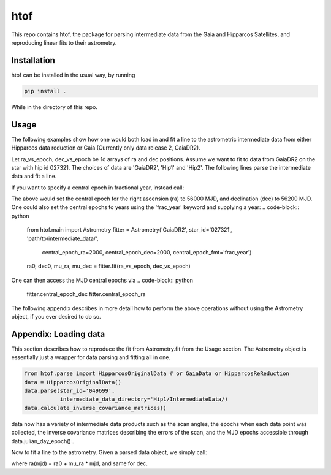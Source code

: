 htof
===============

This repo contains htof, the package for parsing intermediate data from the Gaia and
Hipparcos Satellites, and reproducing linear fits to their astrometry.

.. image:: https://coveralls.io/repos/github/gmbrandt/HTOF/badge.svg?branch=master
    :target: https://coveralls.io/github/gmbrandt/HTOF?branch=master

.. image:: https://travis-ci.org/gmbrandt/HTOF.svg?branch=master
    :target: https://travis-ci.org/gmbrandt/HTOF


Installation
------------
htof can be installed in the usual way, by running

.. code-block:: bash

    pip install .

While in the directory of this repo.

Usage
-----
The following examples show how one would both load in and fit a line to the astrometric intermediate data
from either Hipparcos data reduction or Gaia (Currently only data release 2, GaiaDR2).

Let ra_vs_epoch, dec_vs_epoch be 1d arrays of ra and dec positions.
Assume we want to fit to data from GaiaDR2 on the star with hip id 027321. The choices of data
are 'GaiaDR2', 'Hip1' and 'Hip2'. The following lines parse the intermediate data and fit a line.

.. code-block:: python
    from htof.main import Astrometry

    fitter = Astrometry('GaiaDR2', star_id='027321', 'path/to/intermediate_data/')  # parse
    ra0, dec0, mu_ra, mu_dec = fitter.fit(ra_vs_epoch, dec_vs_epoch)  # fit

If you want to specify a central epoch in fractional year, instead call:

.. code-block:: python
    from htof.main import Astrometry

    fitter = Astrometry('GaiaDR2', star_id='027321', 'path/to/intermediate_data/',
                        central_epoch_ra=56000, central_epoch_dec=56200, central_epoch_fmt='MJD')
    ra0, dec0, mu_ra, mu_dec = fitter.fit(ra_vs_epoch, dec_vs_epoch)

The above would set the central epoch for the right ascension (ra) to 56000 MJD, and declination (dec) to 56200 MJD.
One could also set the central epochs to years using the 'frac_year' keyword and supplying a year:
.. code-block:: python
    from htof.main import Astrometry
    fitter = Astrometry('GaiaDR2', star_id='027321', 'path/to/intermediate_data/',
                        central_epoch_ra=2000, central_epoch_dec=2000, central_epoch_fmt='frac_year')
    ra0, dec0, mu_ra, mu_dec = fitter.fit(ra_vs_epoch, dec_vs_epoch)

One can then access the MJD central epochs via
.. code-block:: python
     fitter.central_epoch_dec
     fitter.central_epoch_ra

The following appendix describes in more detail how to perform the above operations without
using the Astrometry object, if you ever desired to do so.

Appendix: Loading data
-----
This section describes how to reproduce the fit from Astrometry.fit from the Usage section. The
Astrometry object is essentially just a wrapper for data parsing and fitting all in one.

.. code-block:: python

    from htof.parse import HipparcosOriginalData # or GaiaData or HipparcosReReduction
    data = HipparcosOriginalData()
    data.parse(star_id='049699',
               intermediate_data_directory='Hip1/IntermediateData/)
    data.calculate_inverse_covariance_matrices()

data now has a variety of intermediate data products such as the scan angles, the epochs when each
data point was collected, the inverse covariance matrices describing the errors of the scan,
and the MJD epochs accessible through data.julian_day_epoch() .

Now to fit a line to the astrometry. Given a parsed data object, we simply call:

.. code-block:: python
    fitter = AstrometricFitter(inverse_covariance_matrices=data.inverse_covariance_matrix,
                               epoch_times=data.julian_day_epoch())
    solution_vector = fitter.fit_line(ra_vs_epoch, dec_vs_epoch)
    ra0, dec0, mu_ra, mu_dec = solution_vector

where ra(mjd) = ra0 + mu_ra * mjd, and same for dec.
